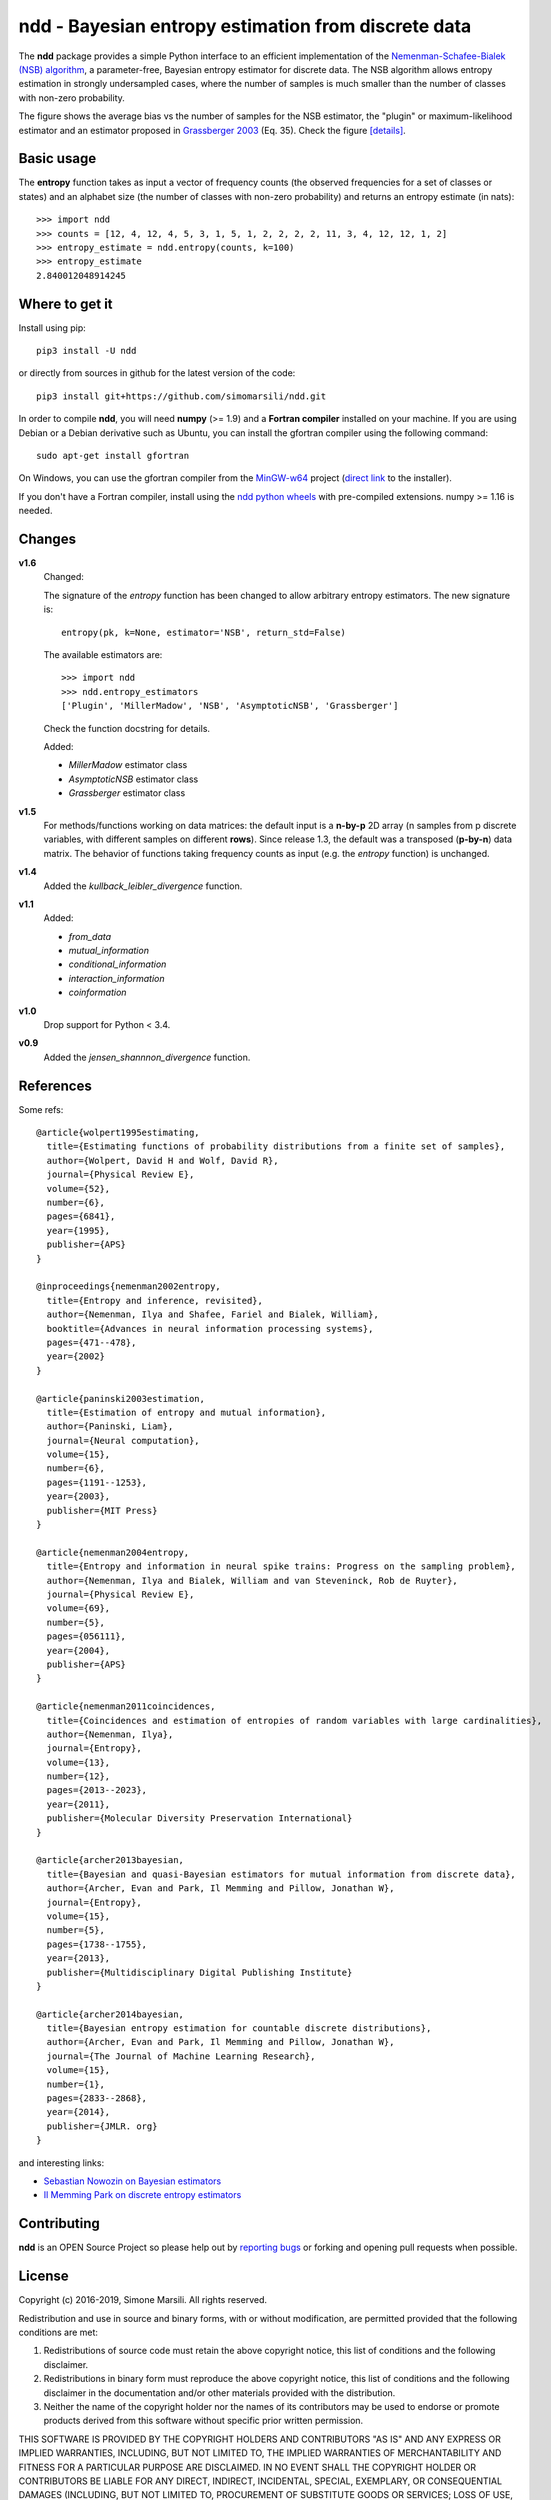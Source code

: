 ====================================================
ndd - Bayesian entropy estimation from discrete data
====================================================
.. image:: https://badge.fury.io/py/ndd.svg
    :target: https://badge.fury.io/py/ndd
.. image:: https://travis-ci.com/simomarsili/ndd.svg?branch=master
    :target: https://travis-ci.com/simomarsili/ndd

The **ndd** package provides a simple Python interface to an efficient
implementation of the `Nemenman-Schafee-Bialek (NSB) algorithm
<https://arxiv.org/abs/physics/0108025>`_,
a parameter-free, Bayesian entropy estimator for discrete data.
The NSB algorithm allows entropy estimation in strongly undersampled cases,
where the number of samples is much smaller than the number of classes with
non-zero probability.

.. image:: ./figs/bias.svg
   :height: 300px
   :width: 800 px
   :scale: 100 %
   :alt: https://github.com/simomarsili/ndd/blob/master/figs/bias.svg
   :align: center
   :target: ./figs/bias.svg

The figure shows the average bias vs the number of samples for the NSB
estimator, the "plugin" or maximum-likelihood estimator and an estimator
proposed in `Grassberger 2003 <https://arxiv.org/abs/physics/0307138>`_
(Eq. 35). Check the figure [details]_.

Basic usage
===========

The **entropy** function takes as input a vector of frequency counts
(the observed frequencies for a set of classes or states) and an alphabet size
(the number of classes with non-zero probability) and returns an entropy
estimate (in nats)::

  >>> import ndd
  >>> counts = [12, 4, 12, 4, 5, 3, 1, 5, 1, 2, 2, 2, 2, 11, 3, 4, 12, 12, 1, 2]
  >>> entropy_estimate = ndd.entropy(counts, k=100)
  >>> entropy_estimate
  2.840012048914245

Where to get it
===============
Install using pip::

  pip3 install -U ndd

or directly from sources in github for the latest version of the code::

  pip3 install git+https://github.com/simomarsili/ndd.git

In order to compile **ndd**, you will need **numpy** (>= 1.9) and a
**Fortran compiler**  installed on your machine.
If you are using Debian or a Debian derivative such as Ubuntu,
you can install the gfortran compiler using the following command::

  sudo apt-get install gfortran

On Windows, you can use the gfortran compiler from the
`MinGW-w64 <https://sourceforge.net/projects/mingw-w64/files>`_ project
(`direct link <https://sourceforge.net/projects/mingw-w64/files/latest/download>`_
to the installer).

If you don't have a Fortran compiler, install using the
`ndd python wheels <https://github.com/simomarsili/ndd-wheels>`_
with pre-compiled extensions. numpy >= 1.16 is needed.

Changes
=======

**v1.6**
   Changed:

   The signature of the *entropy* function has been changed to allow
   arbitrary entropy estimators. The new signature is::

     entropy(pk, k=None, estimator='NSB', return_std=False)

   The available estimators are::

     >>> import ndd
     >>> ndd.entropy_estimators
     ['Plugin', 'MillerMadow', 'NSB', 'AsymptoticNSB', 'Grassberger']

   Check the function docstring for details.

   Added:

   - *MillerMadow* estimator class
   - *AsymptoticNSB* estimator class
   - *Grassberger* estimator class

**v1.5**
    For methods/functions working on data matrices:
    the default input is a **n-by-p** 2D array (n samples from p discrete
    variables, with different samples on different **rows**).
    Since release 1.3, the default was a transposed (**p-by-n**) data matrix.
    The behavior of functions taking frequency counts as input
    (e.g. the *entropy* function) is unchanged.
**v1.4**
    Added the *kullback_leibler_divergence* function.
**v1.1**
    Added:

    * *from_data*
    * *mutual_information*
    * *conditional_information*
    * *interaction_information*
    * *coinformation*
**v1.0**
    Drop support for Python < 3.4.
**v0.9**
    Added the `jensen_shannnon_divergence` function.

References
==========

Some refs::

  @article{wolpert1995estimating,
    title={Estimating functions of probability distributions from a finite set of samples},
    author={Wolpert, David H and Wolf, David R},
    journal={Physical Review E},
    volume={52},
    number={6},
    pages={6841},
    year={1995},
    publisher={APS}
  }

  @inproceedings{nemenman2002entropy,
    title={Entropy and inference, revisited},
    author={Nemenman, Ilya and Shafee, Fariel and Bialek, William},
    booktitle={Advances in neural information processing systems},
    pages={471--478},
    year={2002}
  }

  @article{paninski2003estimation,
    title={Estimation of entropy and mutual information},
    author={Paninski, Liam},
    journal={Neural computation},
    volume={15},
    number={6},
    pages={1191--1253},
    year={2003},
    publisher={MIT Press}
  }

  @article{nemenman2004entropy,
    title={Entropy and information in neural spike trains: Progress on the sampling problem},
    author={Nemenman, Ilya and Bialek, William and van Steveninck, Rob de Ruyter},
    journal={Physical Review E},
    volume={69},
    number={5},
    pages={056111},
    year={2004},
    publisher={APS}
  }

  @article{nemenman2011coincidences,
    title={Coincidences and estimation of entropies of random variables with large cardinalities},
    author={Nemenman, Ilya},
    journal={Entropy},
    volume={13},
    number={12},
    pages={2013--2023},
    year={2011},
    publisher={Molecular Diversity Preservation International}
  }

  @article{archer2013bayesian,
    title={Bayesian and quasi-Bayesian estimators for mutual information from discrete data},
    author={Archer, Evan and Park, Il Memming and Pillow, Jonathan W},
    journal={Entropy},
    volume={15},
    number={5},
    pages={1738--1755},
    year={2013},
    publisher={Multidisciplinary Digital Publishing Institute}
  }

  @article{archer2014bayesian,
    title={Bayesian entropy estimation for countable discrete distributions},
    author={Archer, Evan and Park, Il Memming and Pillow, Jonathan W},
    journal={The Journal of Machine Learning Research},
    volume={15},
    number={1},
    pages={2833--2868},
    year={2014},
    publisher={JMLR. org}
  }


and interesting links:

- `Sebastian Nowozin on Bayesian estimators <http://www.nowozin.net/sebastian/blog/estimating-discrete-entropy-part-3.html>`_

- `Il Memming Park on discrete entropy estimators <https://memming.wordpress.com/2014/02/09/a-guide-to-discrete-entropy-estimators/>`_

Contributing
============

**ndd** is an OPEN Source Project so please help out by `reporting bugs <https://github.com/simomarsili/ndd>`_ or forking and opening pull requests when possible.

License
=======

Copyright (c) 2016-2019, Simone Marsili.
All rights reserved.

Redistribution and use in source and binary forms, with or without modification, are permitted provided that the following conditions are met:

1. Redistributions of source code must retain the above copyright notice, this list of conditions and the following disclaimer.

2. Redistributions in binary form must reproduce the above copyright notice, this list of conditions and the following disclaimer in the documentation and/or other materials provided with the distribution.

3. Neither the name of the copyright holder nor the names of its contributors may be used to endorse or promote products derived from this software without specific prior written permission.

THIS SOFTWARE IS PROVIDED BY THE COPYRIGHT HOLDERS AND CONTRIBUTORS "AS IS" AND ANY EXPRESS OR IMPLIED WARRANTIES, INCLUDING, BUT NOT LIMITED TO, THE IMPLIED WARRANTIES OF MERCHANTABILITY AND FITNESS FOR A PARTICULAR PURPOSE ARE DISCLAIMED. IN NO EVENT SHALL THE COPYRIGHT HOLDER OR CONTRIBUTORS BE LIABLE FOR ANY DIRECT, INDIRECT, INCIDENTAL, SPECIAL, EXEMPLARY, OR CONSEQUENTIAL DAMAGES (INCLUDING, BUT NOT LIMITED TO, PROCUREMENT OF SUBSTITUTE GOODS OR SERVICES; LOSS OF USE, DATA, OR PROFITS; OR BUSINESS INTERRUPTION) HOWEVER CAUSED AND ON ANY THEORY OF LIABILITY, WHETHER IN CONTRACT, STRICT LIABILITY, OR TORT (INCLUDING NEGLIGENCE OR OTHERWISE) ARISING IN ANY WAY OUT OF THE USE OF THIS SOFTWARE, EVEN IF ADVISED OF THE POSSIBILITY OF SUCH DAMAGE.

.. rubric:: Footnotes

.. [details] The bias is averaged over 1000 vectors of counts extracted
       from a Dirichlet-multinomial distribution with alphabet size k = 10^4
       for two different values of the concentration parameter alpha.
       Logarithm base is k (the alphabet size).

